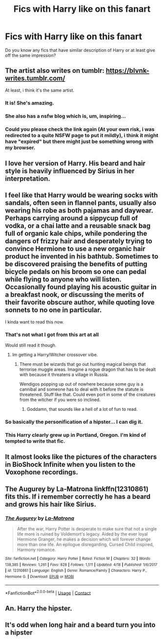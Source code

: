 #+TITLE: Fics with Harry like on this fanart

* Fics with Harry like on this fanart
:PROPERTIES:
:Author: rainatom
:Score: 29
:DateUnix: 1525736959.0
:DateShort: 2018-May-08
:FlairText: Request
:END:
Do you know any fics that have similar description of Harry or at least give off the same impression? [[https://78.media.tumblr.com/0025cb4e57e353b1648fbb84c5dbbb9b/tumblr_olbzwqnC1a1uj948co1_500.png]]


** The artist also writes on tumblr: [[https://blvnk-writes.tumblr.com/]]

At least, i think it's the same artist.
:PROPERTIES:
:Author: LeisureSuiteLarry
:Score: 14
:DateUnix: 1525746151.0
:DateShort: 2018-May-08
:END:

*** It is! She's amazing.
:PROPERTIES:
:Author: ravenclaw-sass
:Score: 6
:DateUnix: 1525755448.0
:DateShort: 2018-May-08
:END:


*** She also has a nsfw blog which is, um, inspiring...
:PROPERTIES:
:Author: FloreatCastellum
:Score: 7
:DateUnix: 1525780418.0
:DateShort: 2018-May-08
:END:


*** Could you please check the link again (At your own risk, i was redirected to a quite NSFW page to put it mildly), i think it might have "expired" but there might just be something wrong with my browser.
:PROPERTIES:
:Author: TheRWS96
:Score: 1
:DateUnix: 1540500785.0
:DateShort: 2018-Oct-26
:END:


** I love her version of Harry. His beard and hair style is heavily influenced by Sirius in her interpretation.
:PROPERTIES:
:Author: hungryspriggan
:Score: 6
:DateUnix: 1525760952.0
:DateShort: 2018-May-08
:END:


** I feel like that Harry would be wearing socks with sandals, often seen in flannel pants, usually also wearing his robe as both pajamas and daywear. Perhaps carrying around a sippycup full of vodka, or a chai latte and a reusable snack bag full of organic kale chips, while pondering the dangers of frizzy hair and desperately trying to convince Hermione to use a new organic hair product he invented in his bathtub. Sometimes to be discovered praising the benefits of putting bicycle pedals on his broom so one can pedal while flying to anyone who will listen. Occasionally found playing his acoustic guitar in a breakfast nook, or discussing the merits of their favorite obscure author, while quoting love sonnets to no one in particular.

I kinda want to read this now.
:PROPERTIES:
:Author: Noexit007
:Score: 28
:DateUnix: 1525745382.0
:DateShort: 2018-May-08
:END:

*** That's not what I got from this art at all

Would still read it though.
:PROPERTIES:
:Author: DaGeek247
:Score: 31
:DateUnix: 1525746088.0
:DateShort: 2018-May-08
:END:

**** Im getting a Harry/Witcher crossover vibe.
:PROPERTIES:
:Author: rypiso
:Score: 14
:DateUnix: 1525748926.0
:DateShort: 2018-May-08
:END:

***** There must be wizards that go out hunting magical beings that terrorise muggle areas. Imagine a rogue dragon that has to be dealt with because it threatens a village in Russia.

Wendigos popping up out of nowhere because some guy is a cannibal and someone has to deal with it before the statute is threatened. Stuff like that. Could even port in some of the creatures from the witcher if you were so inclined.
:PROPERTIES:
:Author: Shrimpton
:Score: 8
:DateUnix: 1525786529.0
:DateShort: 2018-May-08
:END:

****** Goddamn, that sounds like a hell of a lot of fun to read.
:PROPERTIES:
:Author: BURN447
:Score: 1
:DateUnix: 1525829624.0
:DateShort: 2018-May-09
:END:


*** So basically the personification of a hipster... I can dig it.
:PROPERTIES:
:Author: Imfromcanadaeh
:Score: 9
:DateUnix: 1525750724.0
:DateShort: 2018-May-08
:END:


*** This Harry clearly grew up in Portland, Oregon. I'm kind of tempted to write that fic.
:PROPERTIES:
:Author: ambidancerous421
:Score: 3
:DateUnix: 1525758138.0
:DateShort: 2018-May-08
:END:


** It almost looks like the pictures of the characters in BioShock Infinite when you listen to the Voxophone recordings.
:PROPERTIES:
:Author: TheSaddestBurrito
:Score: 4
:DateUnix: 1525743094.0
:DateShort: 2018-May-08
:END:


** *The Augurey by La-Matrona* linkffn(12310861) fits this. If i remember correctly he has a beard and grows his hair like Sirius.
:PROPERTIES:
:Author: darkus1414
:Score: 5
:DateUnix: 1525779299.0
:DateShort: 2018-May-08
:END:

*** [[https://www.fanfiction.net/s/12310861/1/][*/The Augurey/*]] by [[https://www.fanfiction.net/u/5281453/La-Matrona][/La-Matrona/]]

#+begin_quote
  After the war, Harry Potter is desperate to make sure that not a single life more is ruined by Voldemort's legacy. Aided by the ever loyal Hermione Granger, he makes a decision which will forever change more than one life. An epilogue disregarding, Cursed Child inspired, Harmony romance.
#+end_quote

^{/Site/:} ^{fanfiction.net} ^{*|*} ^{/Category/:} ^{Harry} ^{Potter} ^{*|*} ^{/Rated/:} ^{Fiction} ^{M} ^{*|*} ^{/Chapters/:} ^{32} ^{*|*} ^{/Words/:} ^{138,385} ^{*|*} ^{/Reviews/:} ^{1,261} ^{*|*} ^{/Favs/:} ^{828} ^{*|*} ^{/Follows/:} ^{1,511} ^{*|*} ^{/Updated/:} ^{4/18} ^{*|*} ^{/Published/:} ^{1/6/2017} ^{*|*} ^{/id/:} ^{12310861} ^{*|*} ^{/Language/:} ^{English} ^{*|*} ^{/Genre/:} ^{Romance/Family} ^{*|*} ^{/Characters/:} ^{Harry} ^{P.,} ^{Hermione} ^{G.} ^{*|*} ^{/Download/:} ^{[[http://www.ff2ebook.com/old/ffn-bot/index.php?id=12310861&source=ff&filetype=epub][EPUB]]} ^{or} ^{[[http://www.ff2ebook.com/old/ffn-bot/index.php?id=12310861&source=ff&filetype=mobi][MOBI]]}

--------------

*FanfictionBot*^{2.0.0-beta} | [[https://github.com/tusing/reddit-ffn-bot/wiki/Usage][Usage]] | [[https://www.reddit.com/message/compose?to=tusing][Contact]]
:PROPERTIES:
:Author: FanfictionBot
:Score: 1
:DateUnix: 1525779332.0
:DateShort: 2018-May-08
:END:


** An. Harry the hipster.
:PROPERTIES:
:Author: richardwhereat
:Score: 3
:DateUnix: 1525759572.0
:DateShort: 2018-May-08
:END:


** It's odd when long hair and a beard turn you into a hipster
:PROPERTIES:
:Author: InfernoItaliano
:Score: 1
:DateUnix: 1526095376.0
:DateShort: 2018-May-12
:END:
